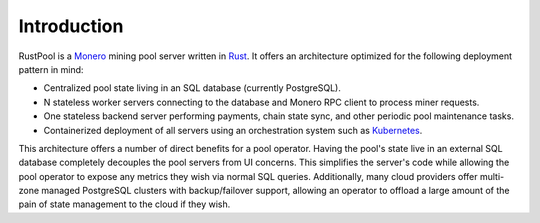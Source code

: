 ================
Introduction
================

RustPool is a `Monero <https://www.getmonero.org/>`_ mining pool server written in `Rust <https://www.rust-lang.org/>`_.
It offers an architecture optimized for the following deployment pattern in mind:

* Centralized pool state living in an SQL database (currently PostgreSQL).
* N stateless worker servers connecting to the database and Monero RPC client to process miner requests.
* One stateless backend server performing payments, chain state sync, and other periodic pool maintenance tasks.
* Containerized deployment of all servers using an orchestration system such as `Kubernetes <https://kubernetes.io/>`_.

This architecture offers a number of direct benefits for a pool operator. Having the pool's state live in an external
SQL database completely decouples the pool servers from UI concerns. This simplifies the server's code while
allowing the pool operator to expose any metrics they wish via normal SQL queries. Additionally, many cloud
providers offer multi-zone managed PostgreSQL clusters with backup/failover support, allowing an operator to
offload a large amount of the pain of state management to the cloud if they wish.
